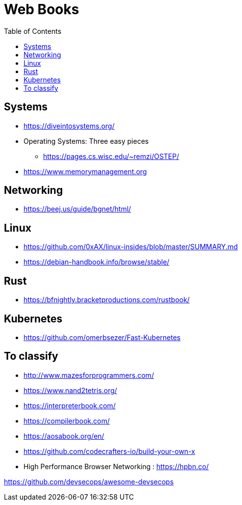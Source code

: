= Web Books
:toc: left
:sectanchors:


== Systems 

* https://diveintosystems.org/
* Operating Systems: Three easy pieces
** https://pages.cs.wisc.edu/~remzi/OSTEP/

* https://www.memorymanagement.org



== Networking 

* https://beej.us/guide/bgnet/html/



== Linux 

* https://github.com/0xAX/linux-insides/blob/master/SUMMARY.md
* https://debian-handbook.info/browse/stable/



== Rust

* https://bfnightly.bracketproductions.com/rustbook/



== Kubernetes

* https://github.com/omerbsezer/Fast-Kubernetes





== To classify 

* http://www.mazesforprogrammers.com/
* https://www.nand2tetris.org/


* https://interpreterbook.com/
* https://compilerbook.com/


* https://aosabook.org/en/


* https://github.com/codecrafters-io/build-your-own-x


* High Performance Browser Networking : https://hpbn.co/

https://github.com/devsecops/awesome-devsecops
